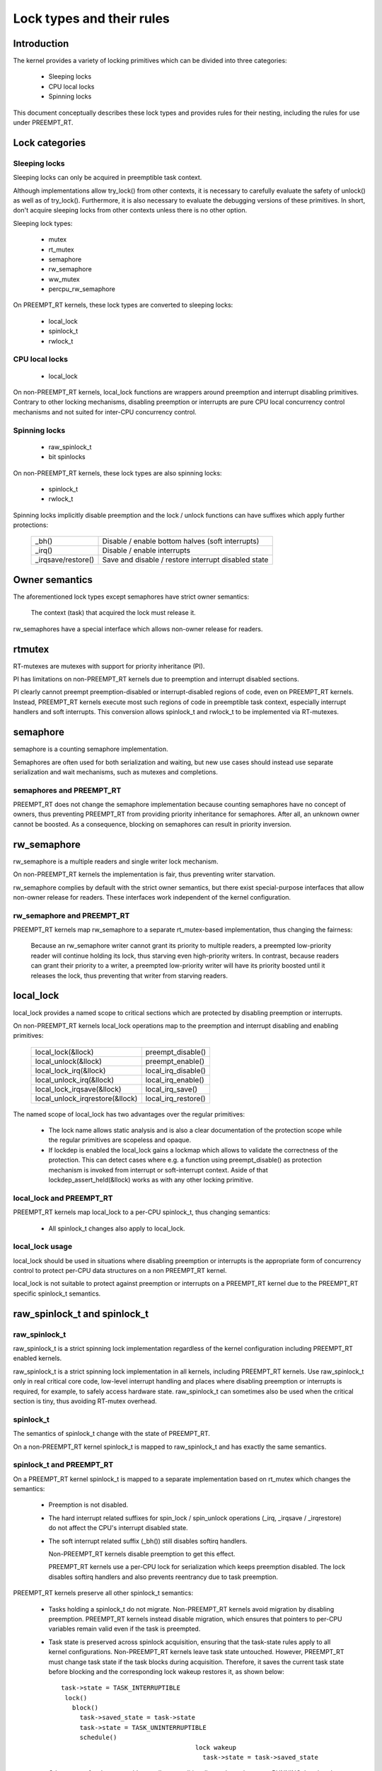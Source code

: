 .. SPDX-License-Identifier: GPL-2.0

.. _kernel_hacking_locktypes:

==========================
Lock types and their rules
==========================

Introduction
============

The kernel provides a variety of locking primitives which can be divided
into three categories:

 - Sleeping locks
 - CPU local locks
 - Spinning locks

This document conceptually describes these lock types and provides rules
for their nesting, including the rules for use under PREEMPT_RT.


Lock categories
===============

Sleeping locks
--------------

Sleeping locks can only be acquired in preemptible task context.

Although implementations allow try_lock() from other contexts, it is
necessary to carefully evaluate the safety of unlock() as well as of
try_lock().  Furthermore, it is also necessary to evaluate the debugging
versions of these primitives.  In short, don't acquire sleeping locks from
other contexts unless there is no other option.

Sleeping lock types:

 - mutex
 - rt_mutex
 - semaphore
 - rw_semaphore
 - ww_mutex
 - percpu_rw_semaphore

On PREEMPT_RT kernels, these lock types are converted to sleeping locks:

 - local_lock
 - spinlock_t
 - rwlock_t


CPU local locks
---------------

 - local_lock

On non-PREEMPT_RT kernels, local_lock functions are wrappers around
preemption and interrupt disabling primitives. Contrary to other locking
mechanisms, disabling preemption or interrupts are pure CPU local
concurrency control mechanisms and not suited for inter-CPU concurrency
control.


Spinning locks
--------------

 - raw_spinlock_t
 - bit spinlocks

On non-PREEMPT_RT kernels, these lock types are also spinning locks:

 - spinlock_t
 - rwlock_t

Spinning locks implicitly disable preemption and the lock / unlock functions
can have suffixes which apply further protections:

 ===================  ====================================================
 _bh()                Disable / enable bottom halves (soft interrupts)
 _irq()               Disable / enable interrupts
 _irqsave/restore()   Save and disable / restore interrupt disabled state
 ===================  ====================================================


Owner semantics
===============

The aforementioned lock types except semaphores have strict owner
semantics:

  The context (task) that acquired the lock must release it.

rw_semaphores have a special interface which allows non-owner release for
readers.


rtmutex
=======

RT-mutexes are mutexes with support for priority inheritance (PI).

PI has limitations on non-PREEMPT_RT kernels due to preemption and
interrupt disabled sections.

PI clearly cannot preempt preemption-disabled or interrupt-disabled
regions of code, even on PREEMPT_RT kernels.  Instead, PREEMPT_RT kernels
execute most such regions of code in preemptible task context, especially
interrupt handlers and soft interrupts.  This conversion allows spinlock_t
and rwlock_t to be implemented via RT-mutexes.


semaphore
=========

semaphore is a counting semaphore implementation.

Semaphores are often used for both serialization and waiting, but new use
cases should instead use separate serialization and wait mechanisms, such
as mutexes and completions.

semaphores and PREEMPT_RT
----------------------------

PREEMPT_RT does not change the semaphore implementation because counting
semaphores have no concept of owners, thus preventing PREEMPT_RT from
providing priority inheritance for semaphores.  After all, an unknown
owner cannot be boosted. As a consequence, blocking on semaphores can
result in priority inversion.


rw_semaphore
============

rw_semaphore is a multiple readers and single writer lock mechanism.

On non-PREEMPT_RT kernels the implementation is fair, thus preventing
writer starvation.

rw_semaphore complies by default with the strict owner semantics, but there
exist special-purpose interfaces that allow non-owner release for readers.
These interfaces work independent of the kernel configuration.

rw_semaphore and PREEMPT_RT
---------------------------

PREEMPT_RT kernels map rw_semaphore to a separate rt_mutex-based
implementation, thus changing the fairness:

 Because an rw_semaphore writer cannot grant its priority to multiple
 readers, a preempted low-priority reader will continue holding its lock,
 thus starving even high-priority writers.  In contrast, because readers
 can grant their priority to a writer, a preempted low-priority writer will
 have its priority boosted until it releases the lock, thus preventing that
 writer from starving readers.


local_lock
==========

local_lock provides a named scope to critical sections which are protected
by disabling preemption or interrupts.

On non-PREEMPT_RT kernels local_lock operations map to the preemption and
interrupt disabling and enabling primitives:

 ===============================  ======================
 local_lock(&llock)               preempt_disable()
 local_unlock(&llock)             preempt_enable()
 local_lock_irq(&llock)           local_irq_disable()
 local_unlock_irq(&llock)         local_irq_enable()
 local_lock_irqsave(&llock)       local_irq_save()
 local_unlock_irqrestore(&llock)  local_irq_restore()
 ===============================  ======================

The named scope of local_lock has two advantages over the regular
primitives:

  - The lock name allows static analysis and is also a clear documentation
    of the protection scope while the regular primitives are scopeless and
    opaque.

  - If lockdep is enabled the local_lock gains a lockmap which allows to
    validate the correctness of the protection. This can detect cases where
    e.g. a function using preempt_disable() as protection mechanism is
    invoked from interrupt or soft-interrupt context. Aside of that
    lockdep_assert_held(&llock) works as with any other locking primitive.

local_lock and PREEMPT_RT
-------------------------

PREEMPT_RT kernels map local_lock to a per-CPU spinlock_t, thus changing
semantics:

  - All spinlock_t changes also apply to local_lock.

local_lock usage
----------------

local_lock should be used in situations where disabling preemption or
interrupts is the appropriate form of concurrency control to protect
per-CPU data structures on a non PREEMPT_RT kernel.

local_lock is not suitable to protect against preemption or interrupts on a
PREEMPT_RT kernel due to the PREEMPT_RT specific spinlock_t semantics.


raw_spinlock_t and spinlock_t
=============================

raw_spinlock_t
--------------

raw_spinlock_t is a strict spinning lock implementation regardless of the
kernel configuration including PREEMPT_RT enabled kernels.

raw_spinlock_t is a strict spinning lock implementation in all kernels,
including PREEMPT_RT kernels.  Use raw_spinlock_t only in real critical
core code, low-level interrupt handling and places where disabling
preemption or interrupts is required, for example, to safely access
hardware state.  raw_spinlock_t can sometimes also be used when the
critical section is tiny, thus avoiding RT-mutex overhead.

spinlock_t
----------

The semantics of spinlock_t change with the state of PREEMPT_RT.

On a non-PREEMPT_RT kernel spinlock_t is mapped to raw_spinlock_t and has
exactly the same semantics.

spinlock_t and PREEMPT_RT
-------------------------

On a PREEMPT_RT kernel spinlock_t is mapped to a separate implementation
based on rt_mutex which changes the semantics:

 - Preemption is not disabled.

 - The hard interrupt related suffixes for spin_lock / spin_unlock
   operations (_irq, _irqsave / _irqrestore) do not affect the CPU's
   interrupt disabled state.

 - The soft interrupt related suffix (_bh()) still disables softirq
   handlers.

   Non-PREEMPT_RT kernels disable preemption to get this effect.

   PREEMPT_RT kernels use a per-CPU lock for serialization which keeps
   preemption disabled. The lock disables softirq handlers and also
   prevents reentrancy due to task preemption.

PREEMPT_RT kernels preserve all other spinlock_t semantics:

 - Tasks holding a spinlock_t do not migrate.  Non-PREEMPT_RT kernels
   avoid migration by disabling preemption.  PREEMPT_RT kernels instead
   disable migration, which ensures that pointers to per-CPU variables
   remain valid even if the task is preempted.

 - Task state is preserved across spinlock acquisition, ensuring that the
   task-state rules apply to all kernel configurations.  Non-PREEMPT_RT
   kernels leave task state untouched.  However, PREEMPT_RT must change
   task state if the task blocks during acquisition.  Therefore, it saves
   the current task state before blocking and the corresponding lock wakeup
   restores it, as shown below::

    task->state = TASK_INTERRUPTIBLE
     lock()
       block()
         task->saved_state = task->state
	 task->state = TASK_UNINTERRUPTIBLE
	 schedule()
					lock wakeup
					  task->state = task->saved_state

   Other types of wakeups would normally unconditionally set the task state
   to RUNNING, but that does not work here because the task must remain
   blocked until the lock becomes available.  Therefore, when a non-lock
   wakeup attempts to awaken a task blocked waiting for a spinlock, it
   instead sets the saved state to RUNNING.  Then, when the lock
   acquisition completes, the lock wakeup sets the task state to the saved
   state, in this case setting it to RUNNING::

    task->state = TASK_INTERRUPTIBLE
     lock()
       block()
         task->saved_state = task->state
	 task->state = TASK_UNINTERRUPTIBLE
	 schedule()
					non lock wakeup
					  task->saved_state = TASK_RUNNING

					lock wakeup
					  task->state = task->saved_state

   This ensures that the real wakeup cannot be lost.


rwlock_t
========

rwlock_t is a multiple readers and single writer lock mechanism.

Non-PREEMPT_RT kernels implement rwlock_t as a spinning lock and the
suffix rules of spinlock_t apply accordingly. The implementation is fair,
thus preventing writer starvation.

rwlock_t and PREEMPT_RT
-----------------------

PREEMPT_RT kernels map rwlock_t to a separate rt_mutex-based
implementation, thus changing semantics:

 - All the spinlock_t changes also apply to rwlock_t.

 - Because an rwlock_t writer cannot grant its priority to multiple
   readers, a preempted low-priority reader will continue holding its lock,
   thus starving even high-priority writers.  In contrast, because readers
   can grant their priority to a writer, a preempted low-priority writer
   will have its priority boosted until it releases the lock, thus
   preventing that writer from starving readers.


PREEMPT_RT caveats
==================

local_lock on RT
----------------

The mapping of local_lock to spinlock_t on PREEMPT_RT kernels has a few
implications. For example, on a non-PREEMPT_RT kernel the following code
sequence works as expected::

  local_lock_irq(&local_lock);
  raw_spin_lock(&lock);

and is fully equivalent to::

   raw_spin_lock_irq(&lock);

On a PREEMPT_RT kernel this code sequence breaks because local_lock_irq()
is mapped to a per-CPU spinlock_t which neither disables interrupts nor
preemption. The following code sequence works perfectly correct on both
PREEMPT_RT and non-PREEMPT_RT kernels::

  local_lock_irq(&local_lock);
  spin_lock(&lock);

Another caveat with local locks is that each local_lock has a specific
protection scope. So the following substitution is wrong::

  func1()
  {
    local_irq_save(flags);    -> local_lock_irqsave(&local_lock_1, flags);
    func3();
    local_irq_restore(flags); -> local_unlock_irqrestore(&local_lock_1, flags);
  }

  func2()
  {
    local_irq_save(flags);    -> local_lock_irqsave(&local_lock_2, flags);
    func3();
    local_irq_restore(flags); -> local_unlock_irqrestore(&local_lock_2, flags);
  }

  func3()
  {
    lockdep_assert_irqs_disabled();
    access_protected_data();
  }

On a non-PREEMPT_RT kernel this works correctly, but on a PREEMPT_RT kernel
local_lock_1 and local_lock_2 are distinct and cannot serialize the callers
of func3(). Also the lockdep assert will trigger on a PREEMPT_RT kernel
because local_lock_irqsave() does not disable interrupts due to the
PREEMPT_RT-specific semantics of spinlock_t. The correct substitution is::

  func1()
  {
    local_irq_save(flags);    -> local_lock_irqsave(&local_lock, flags);
    func3();
    local_irq_restore(flags); -> local_unlock_irqrestore(&local_lock, flags);
  }

  func2()
  {
    local_irq_save(flags);    -> local_lock_irqsave(&local_lock, flags);
    func3();
    local_irq_restore(flags); -> local_unlock_irqrestore(&local_lock, flags);
  }

  func3()
  {
    lockdep_assert_held(&local_lock);
    access_protected_data();
  }


spinlock_t and rwlock_t
-----------------------

The changes in spinlock_t and rwlock_t semantics on PREEMPT_RT kernels
have a few implications.  For example, on a non-PREEMPT_RT kernel the
following code sequence works as expected::

   local_irq_disable();
   spin_lock(&lock);

and is fully equivalent to::

   spin_lock_irq(&lock);

Same applies to rwlock_t and the _irqsave() suffix variants.

On PREEMPT_RT kernel this code sequence breaks because RT-mutex requires a
fully preemptible context.  Instead, use spin_lock_irq() or
spin_lock_irqsave() and their unlock counterparts.  In cases where the
interrupt disabling and locking must remain separate, PREEMPT_RT offers a
local_lock mechanism.  Acquiring the local_lock pins the task to a CPU,
allowing things like per-CPU interrupt disabled locks to be acquired.
However, this approach should be used only where absolutely necessary.

A typical scenario is protection of per-CPU variables in thread context::

  struct foo *p = get_cpu_ptr(&var1);

  spin_lock(&p->lock);
  p->count += this_cpu_read(var2);

This is correct code on a non-PREEMPT_RT kernel, but on a PREEMPT_RT kernel
this breaks. The PREEMPT_RT-specific change of spinlock_t semantics does
not allow to acquire p->lock because get_cpu_ptr() implicitly disables
preemption. The following substitution works on both kernels::

  struct foo *p;

  migrate_disable();
  p = this_cpu_ptr(&var1);
  spin_lock(&p->lock);
  p->count += this_cpu_read(var2);

migrate_disable() ensures that the task is pinned on the current CPU which
in turn guarantees that the per-CPU access to var1 and var2 are staying on
the same CPU while the task remains preemptible.

The migrate_disable() substitution is not valid for the following
scenario::

  func()
  {
    struct foo *p;

    migrate_disable();
    p = this_cpu_ptr(&var1);
    p->val = func2();

This breaks because migrate_disable() does not protect against reentrancy from
a preempting task. A correct substitution for this case is::

  func()
  {
    struct foo *p;

    local_lock(&foo_lock);
    p = this_cpu_ptr(&var1);
    p->val = func2();

On a non-PREEMPT_RT kernel this protects against reentrancy by disabling
preemption. On a PREEMPT_RT kernel this is achieved by acquiring the
underlying per-CPU spinlock.


raw_spinlock_t on RT
--------------------

Acquiring a raw_spinlock_t disables preemption and possibly also
interrupts, so the critical section must avoid acquiring a regular
spinlock_t or rwlock_t, for example, the critical section must avoid
allocating memory.  Thus, on a non-PREEMPT_RT kernel the following code
works perfectly::

  raw_spin_lock(&lock);
  p = kmalloc(sizeof(*p), GFP_ATOMIC);

But this code fails on PREEMPT_RT kernels because the memory allocator is
fully preemptible and therefore cannot be invoked from truly atomic
contexts.  However, it is perfectly fine to invoke the memory allocator
while holding normal non-raw spinlocks because they do not disable
preemption on PREEMPT_RT kernels::

  spin_lock(&lock);
  p = kmalloc(sizeof(*p), GFP_ATOMIC);


bit spinlocks
-------------

PREEMPT_RT cannot substitute bit spinlocks because a single bit is too
small to accommodate an RT-mutex.  Therefore, the semantics of bit
spinlocks are preserved on PREEMPT_RT kernels, so that the raw_spinlock_t
caveats also apply to bit spinlocks.

Some bit spinlocks are replaced with regular spinlock_t for PREEMPT_RT
using conditional (#ifdef'ed) code changes at the usage site.  In contrast,
usage-site changes are not needed for the spinlock_t substitution.
Instead, conditionals in header files and the core locking implemementation
enable the compiler to do the substitution transparently.


Lock type nesting rules
=======================

The most basic rules are:

  - Lock types of the same lock category (sleeping, CPU local, spinning)
    can nest arbitrarily as long as they respect the general lock ordering
    rules to prevent deadlocks.

  - Sleeping lock types cannot nest inside CPU local and spinning lock types.

  - CPU local and spinning lock types can nest inside sleeping lock types.

  - Spinning lock types can nest inside all lock types

These constraints apply both in PREEMPT_RT and otherwise.

The fact that PREEMPT_RT changes the lock category of spinlock_t and
rwlock_t from spinning to sleeping and substitutes local_lock with a
per-CPU spinlock_t means that they cannot be acquired while holding a raw
spinlock.  This results in the following nesting ordering:

  1) Sleeping locks
  2) spinlock_t, rwlock_t, local_lock
  3) raw_spinlock_t and bit spinlocks

Lockdep will complain if these constraints are violated, both in
PREEMPT_RT and otherwise.
